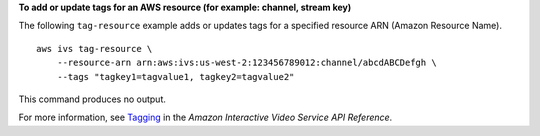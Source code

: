 **To add or update tags for an AWS resource (for example: channel, stream key)**

The following ``tag-resource`` example adds or updates tags for a specified resource ARN (Amazon Resource Name). ::

    aws ivs tag-resource \
        --resource-arn arn:aws:ivs:us-west-2:123456789012:channel/abcdABCDefgh \
        --tags "tagkey1=tagvalue1, tagkey2=tagvalue2"

This command produces no output.

For more information, see `Tagging <https://docs.aws.amazon.com/ivs/latest/APIReference/Welcome.html>`__ in the *Amazon Interactive Video Service API Reference*.